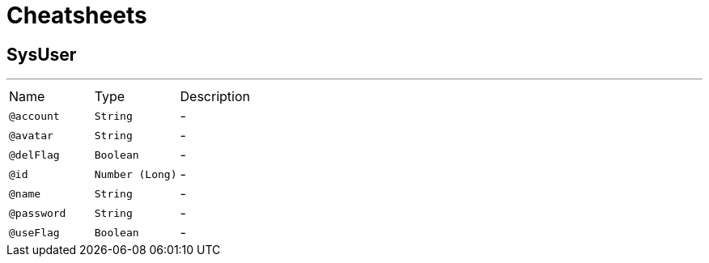 = Cheatsheets

[[SysUser]]
== SysUser

++++
++++
'''

[cols=">25%,25%,50%"]
[frame="topbot"]
|===
^|Name | Type ^| Description
|[[account]]`@account`|`String`|-
|[[avatar]]`@avatar`|`String`|-
|[[delFlag]]`@delFlag`|`Boolean`|-
|[[id]]`@id`|`Number (Long)`|-
|[[name]]`@name`|`String`|-
|[[password]]`@password`|`String`|-
|[[useFlag]]`@useFlag`|`Boolean`|-
|===


